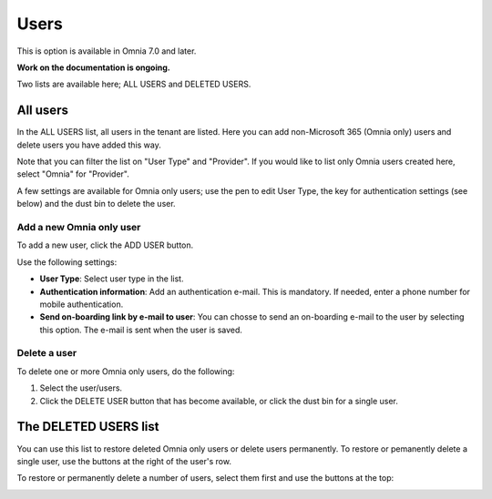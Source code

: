 Users
=============================================

This is option is available in Omnia 7.0 and later.

**Work on the documentation is ongoing.**

Two lists are available here; ALL USERS and DELETED USERS.

.. image:: user-management-users-list.png

All users
************
In the ALL USERS list, all users in the tenant are listed. Here you can add non-Microsoft 365 (Omnia only) users and delete users you have added this way.

Note that you can filter the list on "User Type" and "Provider". If you would like to list only Omnia users created here, select "Omnia" for "Provider".

.. image:: user-management-users-list-omnia.png

A few settings are available for Omnia only users; use the pen to edit User Type, the key for authentication settings (see below) and the dust bin to delete the user.

.. image:: user-management-users-list-omnia-options.png

Add a new Omnia only user
-----------------------------
To add a new user, click the ADD USER button.

.. image:: user-management-users-add-button.png

Use the following settings:

.. image:: user-management-users-settings.png

+ **User Type**: Select user type in the list. 
+ **Authentication information**: Add an authentication e-mail. This is mandatory. If needed, enter a  phone number for mobile authentication.
+ **Send on-boarding link by e-mail to user**: You can chosse to send an on-boarding e-mail to the user by selecting this option. The e-mail is sent when the user is saved.

Delete a user
--------------
To delete one or more Omnia only users, do the following:

1. Select the user/users.
2. Click the DELETE USER button that has become available, or click the dust bin for a single user.

.. image:: user-management-users-delete.png

The DELETED USERS list
***********************
You can use this list to restore deleted Omnia only users or delete users permanently. To restore or pemanently delete a single user, use the buttons at the right of the user's row.

.. image:: user-management-users-delete-buttons.png

To restore or permanently delete a number of users, select them first and use the buttons at the top:

.. image:: user-management-users-delete-buttons-top.png

